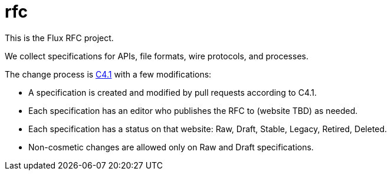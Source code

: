 rfc
===

This is the Flux RFC project.

We collect specifications for APIs, file formats, wire protocols, and processes.

The change process is https://github.com/flux-framework/rfc/blob/master/spec_1.adoc[C4.1] with a few modifications:

* A specification is created and modified by pull requests according to C4.1.
* Each specification has an editor who publishes the RFC to (website TBD) as needed.
* Each specification has a status on that website: Raw, Draft, Stable, Legacy, Retired, Deleted.
* Non-cosmetic changes are allowed only on Raw and Draft specifications.
